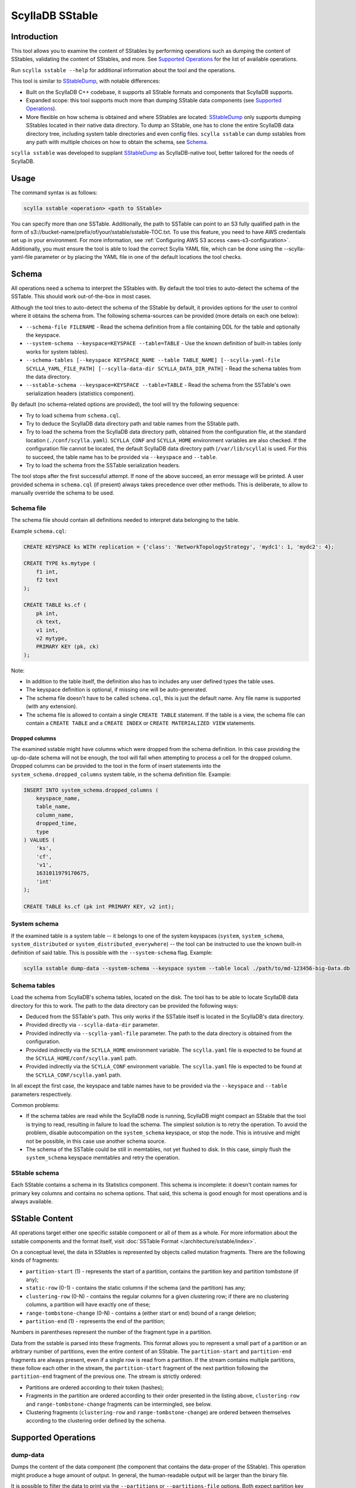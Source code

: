 ScyllaDB SStable
================

Introduction
-------------

This tool allows you to examine the content of SStables by performing operations such as dumping the content of SStables,
validating the content of SStables, and more. See `Supported Operations`_ for the list of available operations.

Run ``scylla sstable --help`` for additional information about the tool and the operations.

This tool is similar to SStableDump_, with notable differences:

* Built on the ScyllaDB C++ codebase, it supports all SStable formats and components that ScyllaDB supports.
* Expanded scope: this tool supports much more than dumping SStable data components (see `Supported Operations`_).
* More flexible on how schema is obtained and where SStables are located: SStableDump_ only supports dumping SStables located in their native data directory. To dump an SStable, one has to clone the entire ScyllaDB data directory tree, including system table directories and even config files. ``scylla sstable`` can dump sstables from any path with multiple choices on how to obtain the schema, see Schema_.

``scylla sstable`` was developed to supplant SStableDump_ as ScyllaDB-native tool, better tailored for the needs of ScyllaDB.

.. _SStableDump: /operating-scylla/admin-tools/sstabledump

Usage
------

The command syntax is as follows:

.. code-block:: console

   scylla sstable <operation> <path to SStable>


You can specify more than one SSTable. Additionally, the path to SSTable can point to an S3 fully qualified path in the form of s3://bucket-name/prefix/of/your/sstable/sstable-TOC.txt. To use this feature, you need to have AWS credentials set up in your environment. For more information, see :ref:`Configuring AWS S3 access <aws-s3-configuration>`. Additionally, you must ensure the tool is able to load the correct Scylla YAML file, which can be done using the --scylla-yaml-file parameter or by placing the YAML file in one of the default locations the tool checks.


Schema
------

All operations need a schema to interpret the SStables with. By default the tool tries to auto-detect the schema of the SSTable. This should work out-of-the-box in most cases.

Although the tool tries to auto-detect the schema of the SStable by default, it provides options for the user to control where it obtains the schema from. The following schema-sources can be provided (more details on each one below):

* ``--schema-file FILENAME`` - Read the schema definition from a file containing DDL for the table and optionally the keyspace.
* ``--system-schema --keyspace=KEYSPACE --table=TABLE`` - Use the known definition of built-in tables (only works for system tables).
* ``--schema-tables [--keyspace KEYSPACE_NAME --table TABLE_NAME] [--scylla-yaml-file SCYLLA_YAML_FILE_PATH] [--scylla-data-dir SCYLLA_DATA_DIR_PATH]`` - Read the schema tables from the data directory.
* ``--sstable-schema --keyspace=KEYSPACE --table=TABLE`` - Read the schema from the SSTable's own serialization headers (statistics component).

By default (no schema-related options are provided), the tool will try the following sequence:

* Try to load schema from ``schema.cql``.
* Try to deduce the ScyllaDB data directory path and table names from the SStable path.
* Try to load the schema from the ScyllaDB data directory path, obtained from the configuration file, at the standard location (``./conf/scylla.yaml``).
  ``SCYLLA_CONF`` and ``SCYLLA_HOME`` environment variables are also checked.
  If the configuration file cannot be located, the default ScyllaDB data directory path (``/var/lib/scylla``) is used.
  For this to succeed, the table name has to be provided via ``--keyspace`` and ``--table``.
* Try to load the schema from the SSTable serialization headers.

The tool stops after the first successful attempt. If none of the above succeed, an error message will be printed.
A user provided schema in ``schema.cql`` (if present) always takes precedence over other methods. This is deliberate, to allow to manually override the schema to be used.

Schema file
^^^^^^^^^^^

The schema file should contain all definitions needed to interpret data belonging to the table.

Example ``schema.cql``:

.. code-block:: cql

    CREATE KEYSPACE ks WITH replication = {'class': 'NetworkTopologyStrategy', 'mydc1': 1, 'mydc2': 4};

    CREATE TYPE ks.mytype (
        f1 int,
        f2 text
    );

    CREATE TABLE ks.cf (
        pk int,
        ck text,
        v1 int,
        v2 mytype,
        PRIMARY KEY (pk, ck)
    );

Note:

* In addition to the table itself, the definition also has to includes any user defined types the table uses.
* The keyspace definition is optional, if missing one will be auto-generated.
* The schema file doesn't have to be called ``schema.cql``, this is just the default name. Any file name is supported (with any extension).
* The schema file is allowed to contain a single ``CREATE TABLE`` statement. If the table is a view, the schema file can contain a ``CREATE TABLE`` and a ``CREATE INDEX`` or ``CREATE MATERIALIZED VIEW`` statements.

Dropped columns
~~~~~~~~~~~~~~~

The examined sstable might have columns which were dropped from the schema definition. In this case providing the up-do-date schema will not be enough, the tool will fail when attempting to process a cell for the dropped column.
Dropped columns can be provided to the tool in the form of insert statements into the ``system_schema.dropped_columns`` system table, in the schema definition file. Example:

.. code-block:: cql

    INSERT INTO system_schema.dropped_columns (
        keyspace_name,
        table_name,
        column_name,
        dropped_time,
        type
    ) VALUES (
        'ks',
        'cf',
        'v1',
        1631011979170675,
        'int'
    );

    CREATE TABLE ks.cf (pk int PRIMARY KEY, v2 int);

System schema
^^^^^^^^^^^^^

If the examined table is a system table -- it belongs to one of the system keyspaces (``system``, ``system_schema``, ``system_distributed`` or ``system_distributed_everywhere``) -- the tool can be instructed to use the known built-in definition of said table. This is possible with the ``--system-schema`` flag. Example:

.. code-block:: console

    scylla sstable dump-data --system-schema --keyspace system --table local ./path/to/md-123456-big-Data.db

Schema tables
^^^^^^^^^^^^^

Load the schema from ScyllaDB's schema tables, located on the disk. The tool has to be able to locate ScyllaDB data directory for this to work. The path to the data directory can be provided the following ways:

* Deduced from the SSTable's path. This only works if the SSTable itself is located in the ScyllaDB's data directory.
* Provided directly via ``--scylla-data-dir`` parameter.
* Provided indirectly via ``--scylla-yaml-file`` parameter. The path to the data directory is obtained from the configuration.
* Provided indirectly via the ``SCYLLA_HOME`` environment variable. The ``scylla.yaml`` file is expected to be found at the ``SCYLLA_HOME/conf/scylla.yaml`` path.
* Provided indirectly via the ``SCYLLA_CONF`` environment variable. The ``scylla.yaml`` file is expected to be found at the ``SCYLLA_CONF/scylla.yaml`` path.

In all except the first case, the keyspace and table names have to be provided via the ``--keyspace`` and ``--table`` parameters respectively.

Common problems:

* If the schema tables are read while the ScyllaDB node is running, ScyllaDB might compact an SStable that the tool is trying to read, resulting in failure to load the schema. The simplest solution is to retry the operation. To avoid the problem, disable autocompation on the ``system_schema`` keyspace, or stop the node. This is intrusive and might not be possible, in this case use another schema source.
* The schema of the SSTable could be still in memtables, not yet flushed to disk. In this case, simply flush the ``system_schema`` keyspace memtables and retry the operation.

SStable schema
^^^^^^^^^^^^^^

Each SStable contains a schema in its Statistics component. This schema is incomplete: it doesn't contain names for primary key columns and contains no schema options. That said, this schema is good enough for most operations and is always available.

.. _scylla-sstable-sstable-content:

SStable Content
---------------

.. _SStable: /architecture/sstable

All operations target either one specific sstable component or all of them as a whole.
For more information about the sstable components and the format itself, visit :doc:`SSTable Format </architecture/sstable/index>`.

On a conceptual level, the data in SStables is represented by objects called mutation fragments. There are the following kinds of fragments:

* ``partition-start`` (1) - represents the start of a partition, contains the partition key and partition tombstone (if any);
* ``static-row`` (0-1) - contains the static columns if the schema (and the partition) has any;
* ``clustering-row`` (0-N) - contains the regular columns for a given clustering row; if there are no clustering columns, a partition will have exactly one of these;
* ``range-tombstone-change`` (0-N) - contains a (either start or end) bound of a range deletion;
* ``partition-end`` (1) - represents the end of the partition;

Numbers in parentheses represent the number of the fragment type in a partition.

Data from the sstable is parsed into these fragments.
This format allows you to represent a small part of a partition or an arbitrary number of partitions, even the entire content of an SStable.
The ``partition-start`` and ``partition-end`` fragments are always present, even if a single row is read from a partition.
If the stream contains multiple partitions, these follow each other in the stream, the ``partition-start`` fragment of the next partition following the ``partition-end`` fragment of the previous one.
The stream is strictly ordered:

* Partitions are ordered according to their token (hashes);
* Fragments in the partition are ordered according to their order presented in the listing above, ``clustering-row`` and ``range-tombstone-change`` fragments can be intermingled, see below.
* Clustering fragments (``clustering-row`` and ``range-tombstone-change``) are ordered between themselves according to the clustering order defined by the schema.

Supported Operations
--------------------

.. _scylla-sstable-dump-data-operation:

dump-data
^^^^^^^^^

Dumps the content of the data component (the component that contains the data-proper
of the SStable). This operation might produce a huge amount of output. In general, the
human-readable output will be larger than the binary file.

It is possible to filter the data to print via the ``--partitions`` or
``--partitions-file`` options. Both expect partition key values in the hexdump
format.

Supports both a text and JSON output. The text output uses the built-in ScyllaDB
printers, which are also used when logging mutation-related data structures.

The schema of the JSON output is the following:

.. code-block:: none
    :class: hide-copy-button

    $ROOT := $NON_MERGED_ROOT | $MERGED_ROOT

    $NON_MERGED_ROOT := { "$sstable_path": $SSTABLE, ... } // without --merge

    $MERGED_ROOT := { "anonymous": $SSTABLE } // with --merge

    $SSTABLE := [$PARTITION, ...]

    $PARTITION := {
        "key": {
            "token": String,
            "raw": String, // hexadecimal representation of the raw binary
            "value": String
        },
        "tombstone: $TOMBSTONE, // optional
        "static_row": $COLUMNS, // optional
        "clustering_elements": [
            $CLUSTERING_ROW | $RANGE_TOMBSTONE_CHANGE,
            ...
        ]
    }

    $TOMBSTONE := {
        "timestamp": Int64,
        "deletion_time": String // YYYY-MM-DD HH:MM:SS
    }

    $COLUMNS := {
        "$column_name": $REGULAR_CELL | $COUNTER_SHARDS_CELL | $COUNTER_UPDATE_CELL | $FROZEN_COLLECTION | $COLLECTION,
        ...
    }

    $REGULAR_CELL := {
        "is_live": Bool, // is the cell live or not
        "type": "regular",
        "timestamp": Int64,
        "ttl": String, // gc_clock::duration - optional
        "expiry": String, // YYYY-MM-DD HH:MM:SS - optional
        "value": String // only if is_live == true
    }

    $COUNTER_SHARDS_CELL := {
        "is_live": true,
        "type": "counter-shards",
        "timestamp": Int64,
        "value": [$COUNTER_SHARD, ...]
    }

    $COUNTER_SHARD := {
        "id": String, // UUID
        "value": Int64,
        "clock": Int64
    }

    $COUNTER_UPDATE_CELL := {
        "is_live": true,
        "type": "counter-update",
        "timestamp": Int64,
        "value": Int64
    }

    $FROZEN_COLLECTION is the same as a $REGULAR_CELL, with type = "frozen-collection".

    $COLLECTION := {
        "type": "collection",
        "tombstone": $TOMBSTONE, // optional
        "cells": [
            {
                "key": String,
                "value": $REGULAR_CELL
            },
            ...
        ]
    }

    $CLUSTERING_ROW := {
        "type": "clustering-row",
        "key": {
            "raw": String, // hexadecimal representation of the raw binary
            "value": String
        },
        "tombstone": $TOMBSTONE, // optional
        "shadowable_tombstone": $TOMBSTONE, // optional
        "marker": { // optional
            "timestamp": Int64,
            "ttl": String, // gc_clock::duration
            "expiry": String // YYYY-MM-DD HH:MM:SS
        },
        "columns": $COLUMNS
    }

    $RANGE_TOMBSTONE_CHANGE := {
        "type": "range-tombstone-change",
        "key": { // optional
            "raw": String, // hexadecimal representation of the raw binary
            "value": String
        },
        "weight": Int, // -1 or 1
        "tombstone": $TOMBSTONE
    }

dump-index
^^^^^^^^^^

Dumps the content of the index component. It the partition-index of the data
component, which is effectively a list of all the partitions in the SStable, with
their starting position in the data component and, optionally, a promoted index.
The promoted index contains a sampled index of the clustering rows in the partition.
Positions (both that of partition and that of rows) are valid for uncompressed
data.

The content is dumped in JSON, using the following schema:

.. code-block:: none
    :class: hide-copy-button

    $ROOT := { "$sstable_path": $SSTABLE, ... }

    $SSTABLE := [$INDEX_ENTRY, ...]

    $INDEX_ENTRY := {
        "key": {
            "raw": String, // hexadecimal representation of the raw binary
            "value": String
        },
        "pos": Uint64
    }

dump-compression-info
^^^^^^^^^^^^^^^^^^^^^

Dumps the content of the compression-info component. It contains compression
parameters and maps positions into the uncompressed data to that into compressed
data. Note that compression happens over chunks with configurable size, so to
get data at a position in the middle of a compressed chunk, the entire chunk has
to be decompressed.

The content is dumped in JSON, using the following schema:

.. code-block:: none
    :class: hide-copy-button

    $ROOT := { "$sstable_path": $SSTABLE, ... }

    $SSTABLE := {
        "name": String,
        "options": {
            "$option_name": String,
            ...
        },
        "chunk_len": Uint,
        "data_len": Uint64,
        "offsets": [Uint64, ...]
    }

.. _scylla sstable dump-summary:

dump-summary
^^^^^^^^^^^^

Dumps the content of the summary component. The summary is a sampled index of the
content of the index-component (an index of the index). The sampling rate is chosen
such that this file is small enough to be kept in memory even for very large
SStables.

The content is dumped in JSON, using the following schema:

.. code-block:: none
    :class: hide-copy-button

    $ROOT := { "$sstable_path": $SSTABLE, ... }

    $SSTABLE := {
        "header": {
            "min_index_interval": Uint64,
            "size": Uint64,
            "memory_size": Uint64,
            "sampling_level": Uint64,
            "size_at_full_sampling": Uint64
        },
        "positions": [Uint64, ...],
        "entries": [$SUMMARY_ENTRY, ...],
        "first_key": $KEY,
        "last_key": $KEY
    }

    $SUMMARY_ENTRY := {
        "key": $DECORATED_KEY,
        "position": Uint64
    }

    $DECORATED_KEY := {
        "token": String,
        "raw": String, // hexadecimal representation of the raw binary
        "value": String
    }

    $KEY := {
        "raw": String, // hexadecimal representation of the raw binary
        "value": String
    }

.. _scylla sstable dump-statistics:

dump-statistics
^^^^^^^^^^^^^^^

Dumps the content of the statistics component. It contains various metadata about the
data component. In the SStable 3 format, this component is critical for parsing
the data component.

The content is dumped in JSON, using the following schema:

.. code-block:: none
    :class: hide-copy-button

    $ROOT := { "$sstable_path": $SSTABLE, ... }

    $SSTABLE := {
        "offsets": {
            "$metadata": Uint,
            ...
        },
        "validation": $VALIDATION_METADATA,
        "compaction": $COMPACTION_METADATA,
        "stats": $STATS_METADATA,
        "serialization_header": $SERIALIZATION_HEADER // >= MC only
    }

    $VALIDATION_METADATA := {
        "partitioner": String,
        "filter_chance": Double
    }

    $COMPACTION_METADATA := {
        "ancestors": [Uint, ...], // < MC only
        "cardinality": [Uint, ...]
    }

    $STATS_METADATA := {
        "estimated_partition_size": $ESTIMATED_HISTOGRAM,
        "estimated_cells_count": $ESTIMATED_HISTOGRAM,
        "position": $REPLAY_POSITION,
        "min_timestamp": Int64,
        "max_timestamp": Int64,
        "min_local_deletion_time": Int64, // >= MC only
        "max_local_deletion_time": Int64,
        "min_ttl": Int64, // >= MC only
        "max_ttl": Int64, // >= MC only
        "compression_ratio": Double,
        "estimated_tombstone_drop_time": $STREAMING_HISTOGRAM,
        "sstable_level": Uint,
        "repaired_at": Uint64,
        "min_column_names": [String, ...],
        "max_column_names": [String, ...],
        "has_legacy_counter_shards": Bool,
        "columns_count": Int64, // >= MC only
        "rows_count": Int64, // >= MC only
        "commitlog_lower_bound": $REPLAY_POSITION, // >= MC only
        "commitlog_intervals": [$COMMITLOG_INTERVAL, ...] // >= MC only
    }

    $ESTIMATED_HISTOGRAM := [$ESTIMATED_HISTOGRAM_BUCKET, ...]

    $ESTIMATED_HISTOGRAM_BUCKET := {
        "offset": Int64,
        "value": Int64
    }

    $STREAMING_HISTOGRAM := {
        "$key": Uint64,
        ...
    }

    $REPLAY_POSITION := {
        "id": Uint64,
        "pos": Uint
    }

    $COMMITLOG_INTERVAL := {
        "start": $REPLAY_POSITION,
        "end": $REPLAY_POSITION
    }

    $SERIALIZATION_HEADER_METADATA := {
        "min_timestamp_base": Uint64,
        "min_local_deletion_time_base": Uint64,
        "min_ttl_base": Uint64",
        "pk_type_name": String,
        "clustering_key_types_names": [String, ...],
        "static_columns": [$COLUMN_DESC, ...],
        "regular_columns": [$COLUMN_DESC, ...],
    }

    $COLUMN_DESC := {
        "name": String,
        "type_name": String
    }

dump-scylla-metadata
^^^^^^^^^^^^^^^^^^^^

Dumps the content of the scylla-metadata component. Contains ScyllaDB-specific
metadata about the data component. This component won't be present in SStables
produced by Apache Cassandra.

The content is dumped in JSON, using the following schema:

.. code-block:: none
    :class: hide-copy-button

    $ROOT := { "$sstable_path": $SSTABLE, ... }

    $SSTABLE := {
        "sharding": [$SHARDING_METADATA, ...],
        "features": $FEATURES_METADATA,
        "extension_attributes": { "$key": String, ...}
        "run_identifier": String, // UUID
        "large_data_stats": {"$key": $LARGE_DATA_STATS_METADATA, ...}
        "sstable_origin": String
        "scylla_build_id": String
        "scylla_version": String
        "ext_timestamp_stats": {"$key": int64, ...}
        "sstable_identifier": String, // UUID
    }

    $SHARDING_METADATA := {
        "left": {
            "exclusive": Bool,
            "token": String
        },
        "right": {
            "exclusive": Bool,
            "token": String
        }
    }

    $FEATURES_METADATA := {
        "mask": Uint64,
        "features": [String, ...]
    }

    $LARGE_DATA_STATS_METADATA := {
        "max_value": Uint64,
        "threshold": Uint64,
        "above_threshold": Uint
    }

.. _scylla-sstable-validate-operation:

validate
^^^^^^^^

Validates the content of the sstable on the mutation-fragment level, see `sstable content <scylla-sstable-sstable-content_>`_ for more details.
Any parsing errors will also be detected, but after successful parsing the validation will happen on the fragment level.
The following things are validated:

* Partitions are ordered in strictly monotonic ascending order.
* Fragments are correctly ordered.
* Clustering elements are ordered according in a strictly increasing clustering order as defined by the schema.
* All range deletions are properly terminated with a corresponding end bound.
* The stream ends with a partition-end fragment.

Any errors found will be logged with error level to ``stderr``.

The validation result is dumped in JSON, using the following schema:

.. code-block:: none
    :class: hide-copy-button

    $ROOT := { "$sstable_path": $RESULT }

    $RESULT := {
        "errors": Uint64,
        "valid": Bool,
    }

scrub
^^^^^

Rewrites the SStable, skipping or fixing corrupt parts. Not all kinds of corruption can be skipped or fixed by scrub.
It is limited to ordering issues on the partition, row, or mutation-fragment level. See `sstable content <scylla-sstable-sstable-content_>`_ for more details.

Scrub has several modes:

* **abort** - Aborts the scrub as soon as any error is found (recognized or not). This mode is only included for the sake of completeness. We recommend using the **validate** mode so that all errors are reported.
* **skip** - Skips over any corruptions found, thus omitting them from the output. Note that this mode can result in omitting more than is strictly necessary, but it guarantees that all detectable corruptions will be omitted.
* **segregate** - Fixes partition/row/mutation-fragment out-of-order errors by segregating the output into as many SStables as required so that the content of each output SStable is properly ordered.
* **validate** - Validates the content of the SStable, reporting any corruptions found. Writes no output SStables. In this mode, scrub has the same outcome as the `validate operation <scylla-sstable-validate-operation_>`_ - and the validate operation is recommended over scrub.

Output SStables are written to the directory specified via ``--output-directory``. They will be written with the ``BIG`` format and the highest supported SStable format, with generations chosen by scylla-sstable. Generations are chosen such
that they are unique among the SStables written by the current scrub.

The output directory must be empty; otherwise, scylla-sstable will abort scrub. You can allow writing to a non-empty directory by setting the ``--unsafe-accept-nonempty-output-dir`` command line flag.
Note that scrub will be aborted if an SStable cannot be written because its generation clashes with a pre-existing SStable in the output directory.

validate-checksums
^^^^^^^^^^^^^^^^^^

There are two kinds of checksums for SStable data files:

* The digest (full checksum), stored in the ``Digest.crc32`` file. It is calculated over the entire content of ``Data.db``.
* The per-chunk checksum. For uncompressed SStables, it is stored in ``CRC.db``; for compressed SStables, it is stored inline after each compressed chunk in ``Data.db``.

During normal reads, ScyllaDB validates the per-chunk checksum for compressed SStables.
The digest and the per-chunk checksum of uncompressed SStables are currently not checked on any code paths.

This operation reads the entire ``Data.db`` and validates both kinds of checksums against the data.
Errors found are logged to stderr. The output contains an object for each SStable that indicates if the SStable has checksums (false only for uncompressed SStables
for which ``CRC.db`` is not present in ``TOC.txt``), if the SStable has a digest, and if the SStable matches all checksums and the digest. If no digest is available,
validation will proceed using only the per-chunk checksums.

The content is dumped in JSON, using the following schema:

.. code-block:: none
    :class: hide-copy-button

    $ROOT := { "$sstable_path": $RESULT, ... }

    $RESULT := {
        "has_checksums": Bool,
        "has_digest": Bool,
        "valid": Bool, // optional
    }

decompress
^^^^^^^^^^

Decompress Data.db if compressed (no-op if not compressed). The decompressed data is written to Data.db.decompressed.
For example, for the SStable:

.. code-block:: console
    :class: hide-copy-button

    md-12311-big-Data.db

the output will be:

.. code-block:: console
    :class: hide-copy-button

    md-12311-big-Data.db.decompressed

write
^^^^^

Writes an SStable based on a JSON representation of the content.
The JSON representation has to have the same schema as that of a single SStable from the output of the `dump-data operation <dump-data_>`_ (corresponding to the ``$SSTABLE`` symbol).
The easiest way to get started with writing your own SStable is to dump an existing SStable, modify the JSON then invoke this operation with the result.
You can feed the output of dump-data to write by filtering the output of the former with ``jq .sstables[]``:

.. code-block:: console

    scylla sstable dump-data --system-schema system_schema.columns /path/to/me-14-big-Data.db | jq .sstables[] > input.json
    scylla sstable write --system-schema system_schema.columns --input-file ./input.json --generation 0
    scylla sstable dump-data --system-schema system_schema.columns ./me-0-big-Data.db | jq .sstables[] > dump.json

At the end of the above, ``input.json`` and ``dump.json`` will have the same content.

Note that `write` doesn't yet support all the features of the ScyllaDB storage engine. The following are not supported:

* Counters.
* Non-strictly atomic cells, including frozen multi-cell types like collections, tuples, and UDTs.

Parsing uses a streaming JSON parser, it is safe to pass in input files of any size.

The output SStable will use the BIG format, the highest supported SStable format, and the specified generation (``--generation``).
By default, it is placed in the local directory, which can be changed with ``--output-dir``.
If the output SStable clashes with an existing SStable, the write will fail.

The output is validated before being written to the disk.
The validation done here is similar to that done by the `validate operation <validate_>`_.
The level of validation can be changed with the ``--validation-level`` flag.
Possible validation-levels are:

* ``partition_region`` - Only checks fragment types, e.g., that a partition-end is followed by partition-start or EOS.
* ``token`` - In addition, checks the token order of partitions.
* ``partition_key`` - Full check on partition ordering.
* ``clustering_key`` - In addition, checks clustering element ordering.

Note that levels are cumulative - each contains all the checks of the previous levels, too.
By default, the strictest level is used.
This can be relaxed, for example, if you want to produce intentionally corrupt SStables for tests.

shard-of
^^^^^^^^

Print out the shards which own the specified SSTables.

The content is dumped in JSON, using the following schema when ``--vnodes`` command option is specified:

.. code-block:: none
    :class: hide-copy-button

    $ROOT := { "$sstable_path": $SHARD_IDS, ... }

    $SHARD_IDS := [$SHARD_ID, ...]

    $SHARD_ID := Uint

query
^^^^^

The query is run on the combined content of all input sstables.

By default, the following query is run: SELECT * FROM $table.
Custom queries can be provided either via the ``--query`` (on the command-line)
or via ``--query-file`` (in a file).
When writing queries by hand, there are some things to keep in in mind:

* The keyspace of the table is changed to ``scylla_sstable.`` This is to avoid any
  collisions in case the sstables belong to a system keyspace.
* If the schema is read from the sstable itself, partition key columns will be
  ``$pk0..$pkN`` and clustering key columns will be ``$ck0..$ckN``. This is because
  the in-sstable schema doesn't contain key column names.
  If the table-name wasn't provided with ``--table``, the table name will be
  ``my_table``.

Chose the output format with ``--output-format``. Text is similar to
`CQLSH <https://opensource.docs.scylladb.com/stable/cql/cqlsh.html>_` text
output, while json is similar to ``SELECT JSON`` output.
Default output format is text.

This operation needs a temporary directory to write files to -- as it sets up a
``cql_test_env``. This temporary directory will have a size of a couple of megabytes.
By default it will create this in ``/tmp``, this can be changed with the ``TEMPDIR``
environment variable. This temporary directory is removed on exit.

Examples
~~~~~~~~

Select everything from a table:

.. code-block:: console

    $ scylla sstable query --system-schema /path/to/data/system_schema/keyspaces-*/*-big-Data.db
     keyspace_name                 | durable_writes | replication
    -------------------------------+----------------+-------------------------------------------------------------------------------------
            system_replicated_keys |           true |                         ({class : org.apache.cassandra.locator.EverywhereStrategy})
                       system_auth |           true |   ({class : org.apache.cassandra.locator.SimpleStrategy}, {replication_factor : 1})
                     system_schema |           true |                              ({class : org.apache.cassandra.locator.LocalStrategy})
                system_distributed |           true |   ({class : org.apache.cassandra.locator.SimpleStrategy}, {replication_factor : 3})
                            system |           true |                              ({class : org.apache.cassandra.locator.LocalStrategy})
                                ks |           true | ({class : org.apache.cassandra.locator.NetworkTopologyStrategy}, {datacenter1 : 1})
                     system_traces |           true |   ({class : org.apache.cassandra.locator.SimpleStrategy}, {replication_factor : 2})
     system_distributed_everywhere |           true |                         ({class : org.apache.cassandra.locator.EverywhereStrategy})

Select everything from a single SSTable, use the JSON output (filtered through `jq <https://jqlang.github.io/jq/>_` for better readability):

.. code-block:: console

    $ scylla sstable query --system-schema --output-format=json /path/to/data/system_schema/keyspaces-*/me-3gm7_127s_3ndxs28xt4llzxwqz6-big-Data.db | jq
    [
      {
        "keyspace_name": "system_schema",
        "durable_writes": true,
        "replication": {
          "class": "org.apache.cassandra.locator.LocalStrategy"
        }
      },
      {
        "keyspace_name": "system",
        "durable_writes": true,
        "replication": {
          "class": "org.apache.cassandra.locator.LocalStrategy"
        }
      }
    ]

Select a specific field in a specific partition using the command-line:

.. code-block:: console

    $ scylla sstable query --system-schema --query "SELECT replication FROM scylla_sstable.keyspaces WHERE keyspace_name='ks'" /path/to/data/system_schema/keyspaces-*/*-Data.db
     replication
    -------------------------------------------------------------------------------------
     ({class : org.apache.cassandra.locator.NetworkTopologyStrategy}, {datacenter1 : 1})

Select a specific field in a specific partition using ``--query-file``:

.. code-block:: console

    $ echo "SELECT replication FROM scylla_sstable.keyspaces WHERE keyspace_name='ks';" > query.cql
    $ scylla sstable query --system-schema --query-file=./query.cql ./scylla-workdir/data/system_schema/keyspaces-*/*-Data.db
     replication
    -------------------------------------------------------------------------------------
     ({class : org.apache.cassandra.locator.NetworkTopologyStrategy}, {datacenter1 : 1})


script
^^^^^^

Reads the SStable(s) and passes the resulting `fragment stream <scylla-sstable-sstable-content_>`_ to the script specified by `--script-file`.
Currently, only scripts written in `Lua <http://www.lua.org/>`_ are supported.
It is possible to pass command line arguments to the script, via the ``--script-arg`` command line flag.
The format of this argument is the following:

.. code-block:: none
    :class: hide-copy-button

    --script-arg $key1=$value1:$key2=$value2

Alternatively, you can provide each key-value pair via a separate ``--script-arg``:

.. code-block:: none
    :class: hide-copy-button

    --script-arg $key1=$value1 --script-arg $key2=$value2

Command line arguments will be received by the `consume_stream_start() <scylla-consume-stream-start-method_>`_ API method.

.. _scylla-consume-api:

ScyllaDB Consume API
~~~~~~~~~~~~~~~~~~~~~~

These methods represent the glue code between scylla-sstable's C++ code and the Lua script.
Conceptually a script is an implementation of a consumer interface. The script has to implement only the methods it is interested in. Each method has a default implementation in the interface, which simply drops the respective `mutation fragment <scylla-sstable-sstable-content_>`_.
For example, a script only interested in partitions can define only `consume_partition_start() <scylla-consume-partition-start-method_>`_ and nothing else.
Therefore a completely empty script is also valid, although not very useful.
Below you will find the listing of the API methods.
These methods (if provided by the script) will be called by the scylla-sstable runtime for the appropriate events and fragment types.

.. _scylla-consume-stream-start-method:

consume_stream_start(args)
""""""""""""""""""""""""""

* Part of the Consume API. Called on the very start of the stream.
* Parameter is a Lua table containing command line arguments for the script, passed via ``--script-arg``.
* Can be used to initialize global state.

.. _scylla-consume-sstable-start-method:

consume_sstable_start(sst)
""""""""""""""""""""""""""

* Part of the Consume API.
* Called on the start of each stable. 
* The parameter is of type `ScyllaDB.sstable <scylla-sstable-type_>`_. 
* When SStables are merged (``--merge``), the parameter is ``nil``.

Returns whether to stop. If ``true``, `consume_sstable_end() <scylla-consume-sstable-end-method_>`_ is called, skipping the content of the sstable (or that of the entire stream if ``--merge`` is used). If ``false``, consumption follows with the content of the sstable.

.. _scylla-consume-partition-start-method:

consume_partition_start(ps)
"""""""""""""""""""""""""""

* Part of the Consume API. Called on the start of each partition. 
* The parameter is of type `ScyllaDB.partition_start <scylla-partition-start-type_>`_.
* Returns whether to stop. If ``true``, `consume_partition_end() <scylla-consume-partition-end-method_>`_ is called, skipping the content of the partition. If ``false``, consumption follows with the content of the partition.

consume_static_row(sr)
""""""""""""""""""""""

* Part of the Consume API. 
* Called if the partition has a static row. 
* The parameter is of type `ScyllaDB.static_row <scylla-static-row-type_>`_.
* Returns whether to stop. If ``true``, `consume_partition_end() <scylla-consume-partition-end-method_>`_ is called, and the remaining content of the partition is skipped. If ``false``, consumption follows with the remaining content of the partition.

consume_clustering_row(cr)
""""""""""""""""""""""""""

* Part of the Consume API. 
* Called for each clustering row. 
* The parameter is of type `ScyllaDB.clustering_row <scylla-clustering-row-type_>`_.
* Returns whether to stop. If ``true``, `consume_partition_end() <scylla-consume-partition-end-method_>`_ is called, the remaining content of the partition is skipped. If ``false``, consumption follows with the remaining content of the partition.

consume_range_tombstone_change(crt)
"""""""""""""""""""""""""""""""""""

* Part of the Consume API.
* Called for each range tombstone change. 
* The parameter is of type `ScyllaDB.range_tombstone_change <scylla-range-tombstone-change-type_>`_.
* Returns whether to stop. If ``true``, `consume_partition_end() <scylla-consume-partition-end-method_>`_ is called, the remaining content of the partition is skipped. If ``false``, consumption follows with the remaining content of the partition.

.. _scylla-consume-partition-end-method:

consume_partition_end()
"""""""""""""""""""""""

* Part of the Consume API.
* Called at the end of the partition.
* Returns whether to stop. If ``true``, `consume_sstable_end() <scylla-consume-sstable-end-method_>`_ is called,  the remaining content of the SStable is skipped. If ``false``, consumption follows with the remaining content of the SStable.

.. _scylla-consume-sstable-end-method:

consume_sstable_end()
"""""""""""""""""""""

* Part of the Consume API.
* Called at the end of the SStable.
* Returns whether to stop. If true, `consume_stream_end() <scylla-consume-stream-end-method_>`_ is called, the remaining content of the stream is skipped. If false, consumption follows with the remaining content of the stream.

.. _scylla-consume-stream-end-method:

consume_stream_end()
""""""""""""""""""""

* Part of the Consume API. 
* Called at the very end of the stream.

ScyllaDB LUA API
~~~~~~~~~~~~~~~~

In addition to the `ScyllaDB Consume API <scylla-consume-api_>`_, the Lua bindings expose various types and methods that allow you to work with ScyllaDB types and values.
The listing uses the following terminology:

* Attribute - a simple attribute accessible via ``obj.attribute_name``;
* Method - a method operating on an instance of said type, invocable as ``obj:method()``;
* Magic method - magic methods defined in the metatable which define behaviour of these objects w.r.t. `Lua operators and more <http://www.lua.org/manual/5.4/manual.html#2.4>`_;

The format of an attribute description is the following:

.. code-block:: none
    :class: hide-copy-button

    attribute_name (type) - description

and that of a method:

.. code-block:: none
    :class: hide-copy-button

    method_name(arg1_type, arg2_type...) (return_type) - description

Magic methods have their signature defined by Lua and so that is not described here (these methods are not used directly anyway).

.. _scylla-atomic-cell-type:

ScyllaDB.atomic_cell
""""""""""""""""""""

Attributes:

* timestamp (integer)
* is_live (boolean) - is the cell live?
* type (string) - one of: ``regular``, ``counter-update``, ``counter-shards``, ``frozen-collection`` or ``collection``.
* has_ttl (boolean) - is the cell expiring?
* ttl (integer) - time to live in seconds, ``nil`` if cell is not expiring.
* expiry (`ScyllaDB.gc_clock_time_point <scylla-gc-clock-time-point-type_>`_) - time at which cell expires, ``nil`` if cell is not expiring.
* deletion_time (`ScyllaDB.gc_clock_time_point <scylla-gc-clock-time-point-type_>`_) - time at which cell was deleted, ``nil`` unless cell is dead or expiring.
* value:

    - ``nil`` if cell is dead.
    - appropriate Lua native type if type == ``regular``.
    - integer if type == ``counter-update``.
    - `ScyllaDB.counter_shards_value <scylla-counter-shards-value-type_>`_ if type == ``counter-shards``.

A counter-shard table has the following keys:

* id (string)
* value (integer)
* clock (integer)

.. _scylla-clustering-key-type:

ScyllaDB.clustering_key
"""""""""""""""""""""""

Attributes:

* components (table) - the column values (`ScyllaDB.data_value <scylla-data-value-type_>`_) making up the composite clustering key.

Methods:

* to_hex - convert the key to its serialized format, encoded in hex.

Magic methods:

* __tostring - can be converted to string with tostring(), uses the built-in operator<< in ScyllaDB.

.. _scylla-clustering-row-type:

ScyllaDB.clustering_row
"""""""""""""""""""""""

Attributes:

* key ($TYPE) - the clustering key's value as the appropriate Lua native type.
* tombstone (`ScyllaDB.tombstone <scylla-tombstone-type_>`_) - row tombstone, ``nil`` if no tombstone.
* shadowable_tombstone (`ScyllaDB.tombstone <scylla-tombstone-type_>`_) - shadowable tombstone of the row tombstone, ``nil`` if no tombstone.
* marker (`ScyllaDB.row_marker <scylla-row-marker-type_>`_) - the row marker, ``nil`` if row doesn't have one.
* cells (table) - table of cells, where keys are the column names and the values are either of type `ScyllaDB.atomic_cell <scylla-atomic-cell-type_>`_ or `ScyllaDB.collection <scylla-collection-type_>`_.

See also:

* `ScyllaDB.unserialize_clustering_key() <scylla-unserialize-clustering-key-method_>`_.

.. _scylla-collection-type:

ScyllaDB.collection
"""""""""""""""""""

Attributes:

* type (string) - always ``collection`` for collection.
* tombstone (`ScyllaDB.tombstone <scylla-tombstone-type_>`_) - ``nil`` if no tombstone.
* cells (table) - the collection cells, each collection cell is a table, with a ``key`` and ``value`` attribute. The key entry is the key of the collection cell for actual collections (list, set and map) and is of type `ScyllaDB.data-value <scylla-data-value-type_>`_. For tuples and UDT this is just an empty string. The value entry is the value of the collection cell and is of type `ScyllaDB.atomic-cell <scylla-atomic-cell-type_>`_. 

.. _scylla-collection-cell-value-type:

ScyllaDB.collection_cell_value
""""""""""""""""""""""""""""""

Attributes:

* key (sstring) - collection cell key in human readable form.
* value (`ScyllaDB.atomic_cell <scylla-atomic-cell-type_>`_) - collection cell value.

.. _scylla-column-definition-type:

ScyllaDB.column_definition
""""""""""""""""""""""""""

Attributes:

* id (integer) - the id of the column.
* name (string) - the name of the column.
* kind (string) - the kind of the column, one of ``partition_key``, ``clustering_key``, ``static_column`` or ``regular_column``.

.. _scylla-counter-shards-value-type:

ScyllaDB.counter_shards_value
"""""""""""""""""""""""""""""

Attributes:

* value (integer) - the total value of the counter (the sum of all the shards).
* shards (table) - the shards making up this counter, a lua list containing tables, representing shards, with the following key/values:

    - id (string) - the shard's id (UUID).
    - value (integer) - the shard's value.
    - clock (integer) - the shard's logical clock.

Magic methods:

* __tostring - can be converted to string with tostring().

.. _scylla-data-value-type:

ScyllaDB.data_value
"""""""""""""""""""

Attributes:

* value - the value represented as the appropriate Lua type

Magic methods:

* __tostring - can be converted to string with tostring().

.. _scylla-gc-clock-time-point-type:

ScyllaDB.gc_clock_time_point
""""""""""""""""""""""""""""

A time point belonging to the gc_clock, in UTC.

Attributes:

* year (integer) - [1900, +inf).
* month (integer) - [1, 12].
* day (integer) - [1, 31].
* hour (integer) - [0, 23].
* min (integer) - [0, 59].
* sec (integer) - [0, 59].

Magic methods:

* __eq - can be equal compared.
* __lt - can be less compared.
* __le - can be less-or-equal compared.
* __tostring - can be converted to string with tostring().

See also:

* `ScyllaDB.now() <scylla-now-method_>`_.
* `ScyllaDB.time_point_from_string() <scylla-time-point-from-string-method_>`_.

.. _scylla-json-writer-type:

ScyllaDB.json_writer
""""""""""""""""""""

A JSON writer object, with both low-level and high-level APIs.
The low-level API allows you to write custom JSON and it loosely follows the API of `rapidjson::Writer <https://rapidjson.org/classrapidjson_1_1_writer.html>`_ (upon which it is implemented).
The high-level API is for writing `mutation fragments <scylla-sstable-sstable-content_>`_ as JSON directly, using the built-in JSON conversion logic that is used by `dump-data <dump-data_>`_ operation.

Low level API Methods:

* null() - write a null json value.
* bool(boolean) - write a bool json value.
* int(integer) - write an integer json value.
* double(number) - write a double json value.
* string(string) - write a string json value.
* start_object() - start a json object.
* key(string) - write the key of a json object.
* end_object() - write the end of a json object.
* start_array() - write the start of a json array.
* end_array() - write the end of a json array.

High level API Methods:

* start_stream() - start the stream, call at the very beginning.
* start_sstable() - start an sstable.
* start_partition() - start a partition.
* static_row() - write a static row to the stream.
* clustering_row() - write a clustering row to the stream.
* range_tombstone_change() - write a range tombstone change to the stream.
* end_partition() - end the current partition.
* end_sstable() - end the current sstable.
* end_stream() - end the stream, call at the very end.

.. _scylla-new-json-writer-method:

ScyllaDB.new_json_writer()
""""""""""""""""""""""""""

Create a `ScyllaDB.json_writer <scylla-json-writer-type_>`_ instance.

.. _scylla-new-position-in-partition-method:

ScyllaDB.new_position_in_partition()
""""""""""""""""""""""""""""""""""""

Creates a `ScyllaDB.position_in_partition <scylla-position-in-partition-type_>`_ instance.

Arguments:

* weight (integer) - the weight of the key.
* key (`ScyllaDB.clustering_key <scylla-clustering-key-type_>`_) - the clustering key, optional.

.. _scylla-new-ring-position-method:

ScyllaDB.new_ring_position()
""""""""""""""""""""""""""""

Creates a `ScyllaDB.ring_position <scylla-ring-position-type_>`_ instance.

Has several overloads:

* ``ScyllaDB.new_ring_position(weight, key)``.
* ``ScyllaDB.new_ring_position(weight, token)``.
* ``ScyllaDB.new_ring_position(weight, key, token)``.

Where:

* weight (integer) - the weight of the key.
* key (`ScyllaDB.partition_key <scylla-partition-key-type_>`_) - the partition key.
* token (integer) - the token (of the key if a key is provided).

.. _scylla-now-method:

ScyllaDB.now()
""""""""""""""

Create a `ScyllaDB.gc_clock_time_point <scylla-gc-clock-time-point-type_>`_ instance, representing the current time.

.. _scylla-partition-key-type:

ScyllaDB.partition_key
""""""""""""""""""""""

Attributes:

* components (table) - the column values (`ScyllaDB.data_value <scylla-data-value-type_>`_) making up the composite partition key.

Methods:

* to_hex - convert the key to its serialized format, encoded in hex.

Magic methods:

* __tostring - can be converted to string with tostring(), uses the built-in operator<< in ScyllaDB.

See also:

* :ref:`ScyllaDB.unserialize_partition_key() <scylla-unserialize-partition-key-method>`.
* :ref:`ScyllaDB.token_of() <scylla-token-of-method>`.

.. _scylla-partition-start-type:

ScyllaDB.partition_start
""""""""""""""""""""""""

Attributes:

* key - the partition key's value as the appropriate Lua native type.
* token (integer) - the partition key's token.
* tombstone (`ScyllaDB.tombstone <scylla-tombstone-type_>`_) - the partition tombstone, ``nil`` if no tombstone.

.. _scylla-position-in-partition-type:

ScyllaDB.position_in_partition
""""""""""""""""""""""""""""""

Currently used only for clustering positions.

Attributes:

* key (`ScyllaDB.clustering_key <scylla-clustering-key-type_>`_) - the clustering key, ``nil`` if the position in partition represents the min or max clustering positions.
* weight (integer) - weight of the position, either -1 (before key), 0 (at key) or 1 (after key). If key attribute is ``nil``, the weight is never 0.

Methods:

* tri_cmp - compare this position in partition to another position in partition, returns -1 (``<``), 0 (``==``) or 1 (``>``).

See also:

* `ScyllaDB.new_position_in_partition() <scylla-new-position-in-partition-method_>`_.

.. _scylla-range-tombstone-change-type:

ScyllaDB.range_tombstone_change
"""""""""""""""""""""""""""""""

Attributes:

* key ($TYPE) - the clustering key's value as the appropriate Lua native type.
* key_weight (integer) - weight of the position, either -1 (before key), 0 (at key) or 1 (after key).
* tombstone (`ScyllaDB.tombstone <scylla-tombstone-type_>`_) - tombstone, ``nil`` if no tombstone.

.. _scylla-ring-position-type:

ScyllaDB.ring_position
""""""""""""""""""""""

Attributes:

* token (integer) - the token, ``nil`` if the ring position represents the min or max ring positions.
* key (`ScyllaDB.partition_key <scylla-partition-key-type_>`_) - the partition key, ``nil`` if the ring position represents a position before/after a token.
* weight (integer) - weight of the position, either -1 (before key/token), 0 (at key) or 1 (after key/token). If key attribute is ``nil``, the weight is never 0.

Methods:

* tri_cmp - compare this ring position to another ring position, returns -1 (``<``), 0 (``==``) or 1 (``>``).

See also:

* `ScyllaDB.new_ring_position() <scylla-new-ring-position-method_>`_.

.. _scylla-row-marker-type:

ScyllaDB.row_marker
"""""""""""""""""""

Attributes:

* timestamp (integer).
* is_live (boolean) - is the marker live?
* has_ttl (boolean) - is the marker expiring?
* ttl (integer) - time to live in seconds, ``nil`` if marker is not expiring.
* expiry (`ScyllaDB.gc_clock_time_point <scylla-gc-clock-time-point-type_>`_) - time at which marker expires, ``nil`` if marker is not expiring.
* deletion_time (`ScyllaDB.gc_clock_time_point <scylla-gc-clock-time-point-type_>`_) - time at which marker was deleted, ``nil`` unless marker is dead or expiring.

.. _scylla-schema-type:

ScyllaDB.schema
"""""""""""""""

Attributes:

* partition_key_columns (table) - list of `ScyllaDB.column_definition <scylla-column-definition-type_>`_ of the key columns making up the partition key.
* clustering_key_columns (table) - list of `ScyllaDB.column_definition <scylla-column-definition-type_>`_ of the key columns making up the clustering key.
* static_columns (table) - list of `ScyllaDB.column_definition <scylla-column-definition-type_>`_ of the static columns.
* regular_columns (table) - list of `ScyllaDB.column_definition <scylla-column-definition-type_>`_ of the regular columns.
* all_columns (table) - list of `ScyllaDB.column_definition <scylla-column-definition-type_>`_ of all columns.

.. _scylla-sstable-type:

ScyllaDB.sstable
""""""""""""""""

Attributes:

* filename (string) - the full path of the sstable Data component file;

.. _scylla-static-row-type:

ScyllaDB.static_row
"""""""""""""""""""

Attributes:

* cells (table) - table of cells, where keys are the column names and the values are either of type `ScyllaDB.atomic_cell <scylla-atomic-cell-type_>`_ or `ScyllaDB.collection <scylla-collection-type_>`_.

.. _scylla-time-point-from-string-method:

ScyllaDB.time_point_from_string()
"""""""""""""""""""""""""""""""""

Create a `ScyllaDB.gc_clock_time_point <scylla-gc-clock-time-point-type_>`_ instance from the passed in string.
Argument is string, using the same format as the CQL timestamp type, see https://en.wikipedia.org/wiki/ISO_8601.

.. _scylla-token-of-method:

ScyllaDB.token_of()
"""""""""""""""""""

Compute and return the token (integer) for a `ScyllaDB.partition_key <scylla-partition-key-type_>`_.

.. _scylla-tombstone-type:

ScyllaDB.tombstone
""""""""""""""""""

Attributes:

* timestamp (integer)
* deletion_time (`ScyllaDB.gc_clock_time_point <scylla-gc-clock-time-point-type_>`_) - the point in time at which the tombstone was deleted.

.. _scylla-unserialize-clustering-key-method:

ScyllaDB.unserialize_clustering_key()
"""""""""""""""""""""""""""""""""""""

Create a `ScyllaDB.clustering_key <scylla-clustering-key-type_>`_ instance.

Argument is a string representing serialized clustering key in hex format.

.. _scylla-unserialize-partition-key-method:

ScyllaDB.unserialize_partition_key()
""""""""""""""""""""""""""""""""""""

Create a `ScyllaDB.partition_key <scylla-partition-key-type_>`_ instance.

Argument is a string representing serialized partition key in hex format.

Examples
~~~~~~~~

You can find example scripts at https://github.com/scylladb/scylladb/tree/master/tools/scylla-sstable-scripts.

Examples
--------
Dumping the content of the SStable:

.. code-block:: console

   scylla sstable dump-data /path/to/md-123456-big-Data.db

Dumping the content of two SStables as a unified stream:

.. code-block:: console

   scylla sstable dump-data --merge /path/to/md-123456-big-Data.db /path/to/md-123457-big-Data.db


Validating the specified SStables:

.. code-block:: console

   scylla sstable validate /path/to/md-123456-big-Data.db /path/to/md-123457-big-Data.db
